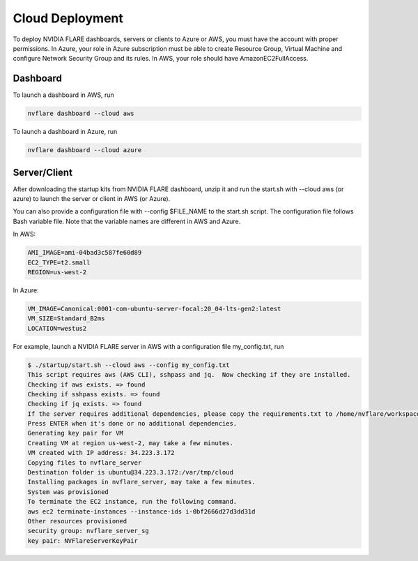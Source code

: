 .. _cloud_deployment:

################
Cloud Deployment
################
To deploy NVIDIA FLARE dashboards, servers or clients to Azure or AWS, you must have the account with proper permissions.  In Azure, your role in Azure subscription must be able to create Resource Group, Virtual Machine and configure Network Security Group and its rules.
In AWS, your role should have AmazonEC2FullAccess.

Dashboard
=========

To launch a dashboard in AWS, run 

.. code-block:: shell

    nvflare dashboard --cloud aws


To launch a dashboard in Azure, run 

.. code-block:: shell

    nvflare dashboard --cloud azure

Server/Client
=============

After downloading the startup kits from NVIDIA FLARE dashboard, unzip it and run the start.sh with --cloud aws (or azure) to launch the server or client in AWS (or Azure).

You can also provide a configuration file with --config $FILE_NAME to the start.sh script.  The configuration file follows Bash variable file.
Note that the variable names are different in AWS and Azure.

In AWS:

.. code-block::

    AMI_IMAGE=ami-04bad3c587fe60d89
    EC2_TYPE=t2.small
    REGION=us-west-2


In Azure:

.. code-block::

    VM_IMAGE=Canonical:0001-com-ubuntu-server-focal:20_04-lts-gen2:latest
    VM_SIZE=Standard_B2ms
    LOCATION=westus2

For example, launch a NVIDIA FLARE server in AWS with a configuration file my_config.txt, run 

.. code-block::

    $ ./startup/start.sh --cloud aws --config my_config.txt
    This script requires aws (AWS CLI), sshpass and jq.  Now checking if they are installed.
    Checking if aws exists. => found
    Checking if sshpass exists. => found
    Checking if jq exists. => found
    If the server requires additional dependencies, please copy the requirements.txt to /home/nvflare/workspace/aws/nvflareserver/startup.
    Press ENTER when it's done or no additional dependencies. 
    Generating key pair for VM
    Creating VM at region us-west-2, may take a few minutes.
    VM created with IP address: 34.223.3.172
    Copying files to nvflare_server
    Destination folder is ubuntu@34.223.3.172:/var/tmp/cloud
    Installing packages in nvflare_server, may take a few minutes.
    System was provisioned
    To terminate the EC2 instance, run the following command.
    aws ec2 terminate-instances --instance-ids i-0bf2666d27d3dd31d
    Other resources provisioned
    security group: nvflare_server_sg
    key pair: NVFlareServerKeyPair

